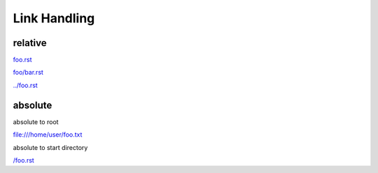 
Link Handling
=============

relative
--------

`<foo.rst>`__

`<foo/bar.rst>`__

`<../foo.rst>`__


absolute
--------

absolute to root

`<file:///home/user/foo.txt>`__

absolute to start directory

`</foo.rst>`__

